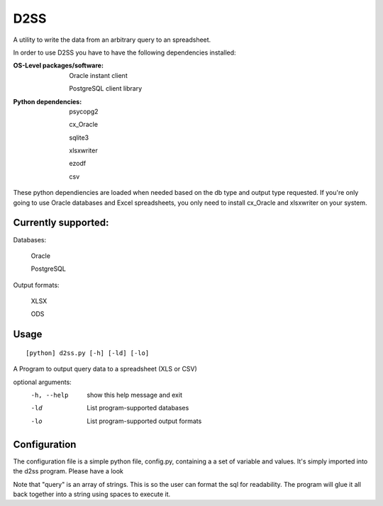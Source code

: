 D2SS
======

A utility to write the data from an arbitrary query to an spreadsheet.

In order to use D2SS you have to have the following dependencies installed:

:OS-Level packages/software:
    Oracle instant client

    PostgreSQL client library



:Python dependencies:
    psycopg2

    cx_Oracle

    sqlite3

    xlsxwriter

    ezodf

    csv

These python dependiencies are loaded when needed based on the db type and output type requested.  If you're only
going to use Oracle databases and Excel spreadsheets, you only need to install cx_Oracle and xlsxwriter on your
system.

Currently supported:
""""""""""""""""""""
Databases:

    Oracle

    PostgreSQL

Output formats:

    XLSX

    ODS


Usage
"""""
::

[python] d2ss.py [-h] [-ld] [-lo]
 
A Program to output query data to a spreadsheet (XLS or CSV)

optional arguments:
   -h, --help  show this help message and exit
   -ld         List program-supported databases
   -lo         List program-supported output formats
 

Configuration
"""""""""""""
The configuration file is a simple python file, config.py, containing a a set of variable and values.  It's simply
imported into the d2ss program. Please have a look

Note that "query" is an array of strings.  This is so the user can format the sql for readability.  The program will
glue it all back together into a string using spaces to execute it.
